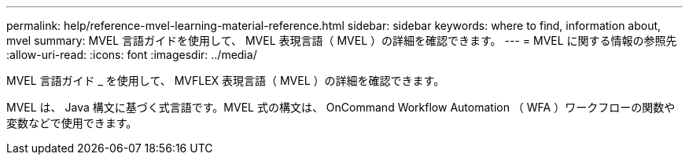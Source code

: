 ---
permalink: help/reference-mvel-learning-material-reference.html 
sidebar: sidebar 
keywords: where to find, information about, mvel 
summary: MVEL 言語ガイドを使用して、 MVEL 表現言語（ MVEL ）の詳細を確認できます。 
---
= MVEL に関する情報の参照先
:allow-uri-read: 
:icons: font
:imagesdir: ../media/


[role="lead"]
MVEL 言語ガイド _ を使用して、 MVFLEX 表現言語（ MVEL ）の詳細を確認できます。

MVEL は、 Java 構文に基づく式言語です。MVEL 式の構文は、 OnCommand Workflow Automation （ WFA ）ワークフローの関数や変数などで使用できます。

